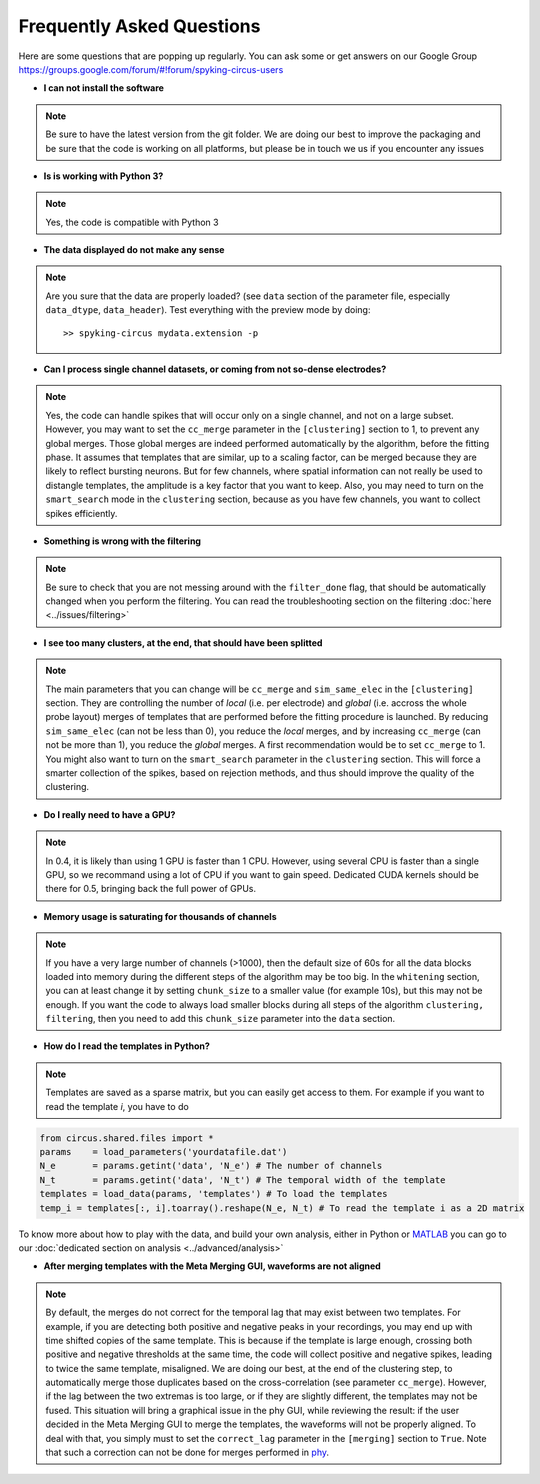 Frequently Asked Questions
==========================

Here are some questions that are popping up regularly. You can ask some or get answers on our Google Group https://groups.google.com/forum/#!forum/spyking-circus-users

* **I can not install the software**

.. note::

	Be sure to have the latest version from the git folder. We are doing our best to improve the packaging and be sure that the code is working on all platforms, but please be in touch we us if you encounter any issues

* **Is is working with Python 3?**

.. note::

	Yes, the code is compatible with Python 3

* **The data displayed do not make any sense**

.. note::

	Are you sure that the data are properly loaded? (see ``data`` section of the parameter file, especially ``data_dtype``, ``data_header``). Test everything with the preview mode by doing::

		>> spyking-circus mydata.extension -p


* **Can I process single channel datasets, or coming from not so-dense electrodes?**

.. note::

	Yes, the code can handle spikes that will occur only on a single channel, and not on a large subset. However, you may want to set the ``cc_merge`` parameter in the ``[clustering]`` section to 1, to prevent any global merges. Those global merges are indeed performed automatically by the algorithm, before the fitting phase. It assumes that templates that are similar, up to a scaling factor, can be merged because they are likely to reflect bursting neurons. But for few channels, where spatial information can not really be used to distangle templates, the amplitude is a key factor that you want to keep. Also, you may need to turn on the ``smart_search`` mode in the ``clustering`` section, because as you have few channels, you want to collect spikes efficiently.

* **Something is wrong with the filtering**

.. note::

	Be sure to check that you are not messing around with the ``filter_done`` flag, that should be automatically changed when you perform the filtering. You can read the troubleshooting section on the filtering  :doc:`here <../issues/filtering>`


* **I see too many clusters, at the end, that should have been splitted**

.. note::

	The main parameters that you can change will be ``cc_merge`` and ``sim_same_elec`` in the ``[clustering]`` section. They are controlling the number of *local* (i.e. per electrode) and *global* (i.e. accross the whole probe layout) merges of templates that are performed before the fitting procedure is launched. By reducing ``sim_same_elec`` (can not be less than 0), you reduce the *local* merges, and by increasing ``cc_merge`` (can not be more than 1), you reduce the *global* merges. A first recommendation would be to set ``cc_merge`` to 1. You might also want to turn on the ``smart_search`` parameter in the ``clustering`` section. This will force a smarter collection of the spikes, based on rejection methods, and thus should improve the quality of the clustering.

* **Do I really need to have a GPU?**

.. note::

	In 0.4, it is likely than using 1 GPU is faster than 1 CPU. However, using several CPU is faster than a single GPU, so we recommand using a lot of CPU if you want to gain speed. Dedicated CUDA kernels should be there for 0.5, bringing back the full power of GPUs.

* **Memory usage is saturating for thousands of channels**

.. note::

	If you have a very large number of channels (>1000), then the default size of 60s for all the data blocks loaded into memory during the different steps of the algorithm may be too big. In the ``whitening`` section, you can at least change it by setting ``chunk_size`` to a smaller value (for example 10s), but this may not be enough. If you want the code to always load smaller blocks during all steps of the algorithm ``clustering, filtering``, then you need to add this ``chunk_size`` parameter into the ``data`` section.

* **How do I read the templates in Python?**

.. note::

	Templates are saved as a sparse matrix, but you can easily get access to them. For example if you want to read the template *i*, you have to do

.. code:: python

	from circus.shared.files import *
	params    = load_parameters('yourdatafile.dat')
	N_e       = params.getint('data', 'N_e') # The number of channels
	N_t       = params.getint('data', 'N_t') # The temporal width of the template
	templates = load_data(params, 'templates') # To load the templates
	temp_i = templates[:, i].toarray().reshape(N_e, N_t) # To read the template i as a 2D matrix


To know more about how to play with the data, and build your own analysis, either in Python or MATLAB_ you can go to our :doc:`dedicated section on analysis <../advanced/analysis>`


* **After merging templates with the Meta Merging GUI, waveforms are not aligned**	

.. note::

	By default, the merges do not correct for the temporal lag that may exist between two templates. For example, if you are detecting both positive and negative peaks in your recordings, you may end up with time shifted copies of the same template. This is because if the template is large enough, crossing both positive and negative thresholds at the same time, the code will collect positive and negative spikes, leading to twice the same template, misaligned. We are doing our best, at the end of the clustering step, to automatically merge those duplicates based on the cross-correlation (see parameter ``cc_merge``). However, if the lag between the two extremas is too large, or if they are slightly different, the templates may not be fused. This situation will bring a graphical issue in the phy GUI, while reviewing the result: if the user decided in the Meta Merging GUI to merge the templates, the waveforms will not be properly aligned. To deal with that, you simply must to set the ``correct_lag`` parameter in the ``[merging]`` section to ``True``.	Note that such a correction can not be done for merges performed in phy_.


.. _MATLAB: http://fr.mathworks.com/products/matlab/
.. _phy: https://github.com/kwikteam/phy
.. _numpy: http://www.numpy.org/
.. _HDF5: https://www.hdfgroup.org/HDF5/